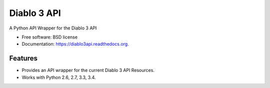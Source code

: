============
Diablo 3 API
============

.. image:: https://badge.fury.io/py/diablo3api.png
    :target: http://badge.fury.io/py/diablo3api

.. image:: https://travis-ci.org/menglewis/diablo3api.png?branch=master
        :target: https://travis-ci.org/menglewis/diablo3api

.. image:: https://pypip.in/d/diablo3api/badge.png
        :target: https://pypi.python.org/pypi/diablo3api


A Python API Wrapper for the Diablo 3 API

* Free software: BSD license
* Documentation: https://diablo3api.readthedocs.org.

Features
--------

* Provides an API wrapper for the current Diablo 3 API Resources.
* Works with Python 2.6, 2.7, 3.3, 3.4.